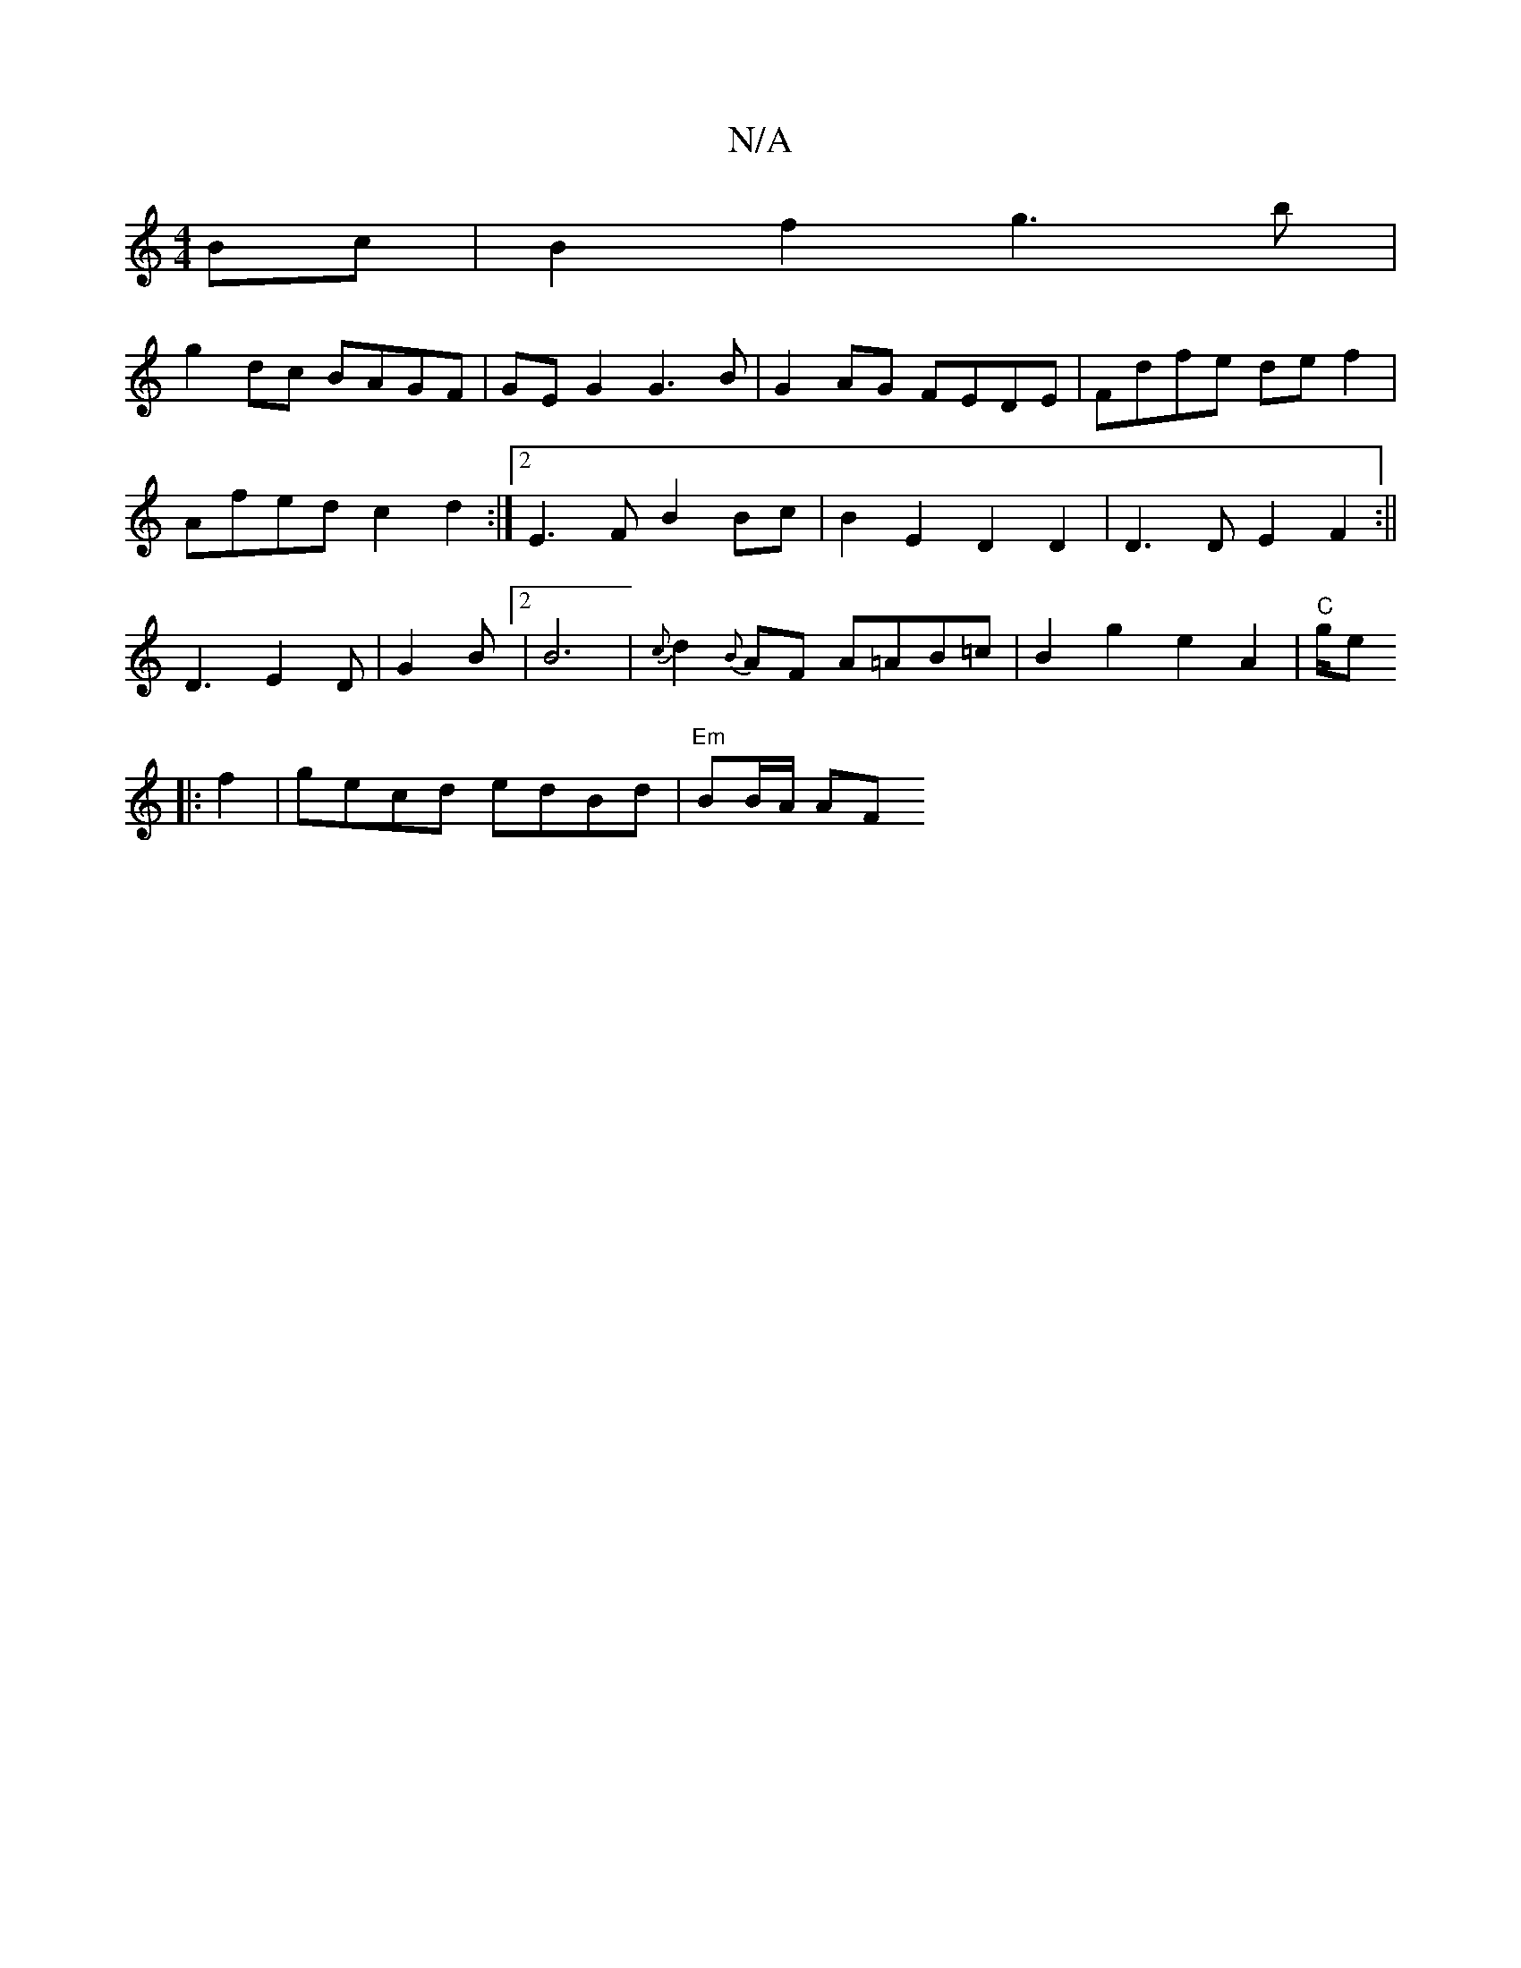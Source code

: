 X:1
T:N/A
M:4/4
R:N/A
K:Cmajor
 Bc|B2 f2 g3b|
g2 dc BAGF|GE G2 G3B|G2AG FEDE|Fdfe def2|
Afed c2d2:|2 E3F B2 Bc | B2 E2 D2 D2 | D3 D E2 F2:||
D3 E2D | G2 B[2 | B6 | {c}d2{B}AF A=AB=c|B2g2 e2 A2|"C"g/2we
|: f2-|gecd edBd|"Em"BB/A/ AF